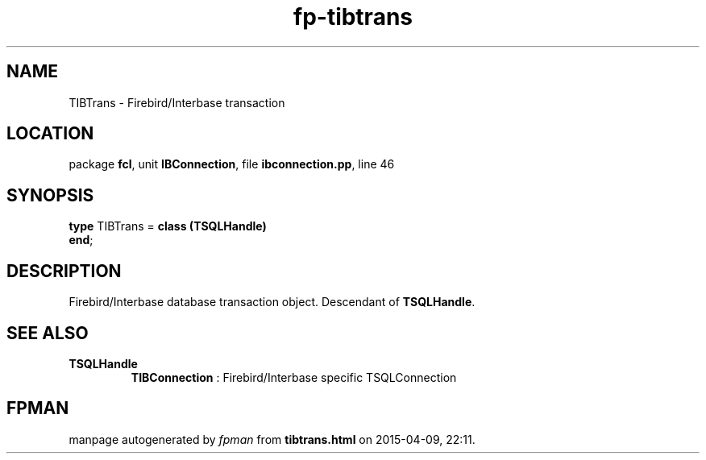 .\" file autogenerated by fpman
.TH "fp-tibtrans" 3 "2014-03-14" "fpman" "Free Pascal Programmer's Manual"
.SH NAME
TIBTrans - Firebird/Interbase transaction
.SH LOCATION
package \fBfcl\fR, unit \fBIBConnection\fR, file \fBibconnection.pp\fR, line 46
.SH SYNOPSIS
\fBtype\fR TIBTrans = \fBclass (TSQLHandle)\fR
.br
\fBend\fR;
.SH DESCRIPTION
Firebird/Interbase database transaction object. Descendant of \fBTSQLHandle\fR.


.SH SEE ALSO
.TP
.B TSQLHandle
\fBTIBConnection\fR : Firebird/Interbase specific TSQLConnection

.SH FPMAN
manpage autogenerated by \fIfpman\fR from \fBtibtrans.html\fR on 2015-04-09, 22:11.

